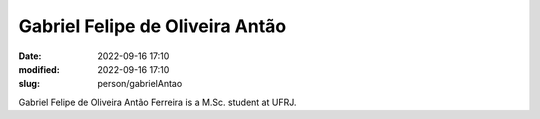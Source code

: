Gabriel Felipe de Oliveira Antão
________________________________

:date: 2022-09-16 17:10
:modified: 2022-09-16 17:10
:slug: person/gabrielAntao

Gabriel Felipe de Oliveira Antão Ferreira is a M.Sc. student at UFRJ.

